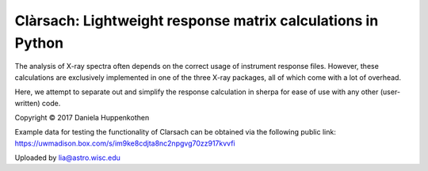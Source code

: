 Clàrsach: Lightweight response matrix calculations in Python
==================================================

The analysis of X-ray spectra often depends on the correct 
usage of instrument response files. However, these calculations 
are exclusively implemented in one of the three X-ray packages, 
all of which come with a lot of overhead. 

Here, we attempt to separate out and simplify the response calculation in 
sherpa for ease of use with any other (user-written) code. 

Copyright © 2017 Daniela Huppenkothen 

Example data for testing the functionality of Clarsach can be obtained via the following public link:
https://uwmadison.box.com/s/im9ke8cdjta8nc2npgvg70zz917kvvfi

Uploaded by lia@astro.wisc.edu

